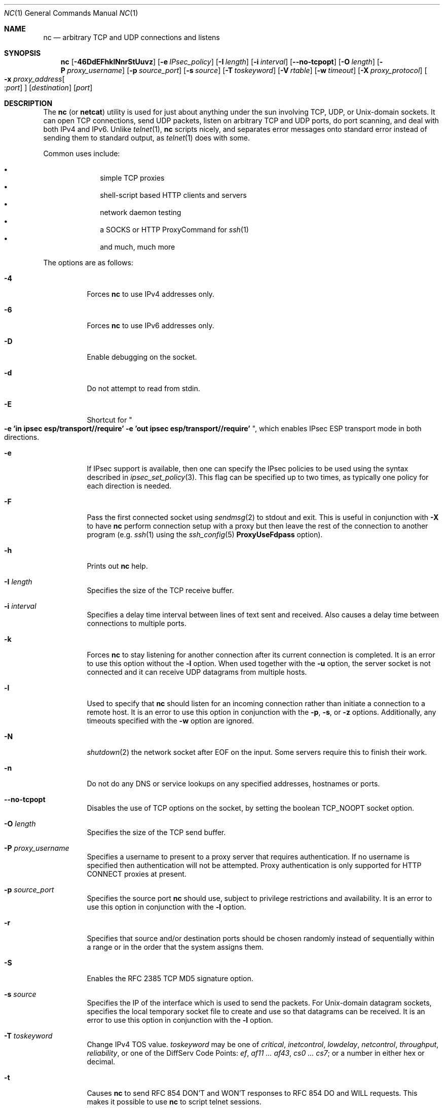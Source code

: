 .\"     $OpenBSD: nc.1,v 1.68 2015/03/26 10:35:04 tobias Exp $
.\"
.\" Copyright (c) 1996 David Sacerdote
.\" All rights reserved.
.\"
.\" Redistribution and use in source and binary forms, with or without
.\" modification, are permitted provided that the following conditions
.\" are met:
.\" 1. Redistributions of source code must retain the above copyright
.\"    notice, this list of conditions and the following disclaimer.
.\" 2. Redistributions in binary form must reproduce the above copyright
.\"    notice, this list of conditions and the following disclaimer in the
.\"    documentation and/or other materials provided with the distribution.
.\" 3. The name of the author may not be used to endorse or promote products
.\"    derived from this software without specific prior written permission
.\"
.\" THIS SOFTWARE IS PROVIDED BY THE AUTHOR ``AS IS'' AND ANY EXPRESS OR
.\" IMPLIED WARRANTIES, INCLUDING, BUT NOT LIMITED TO, THE IMPLIED WARRANTIES
.\" OF MERCHANTABILITY AND FITNESS FOR A PARTICULAR PURPOSE ARE DISCLAIMED.
.\" IN NO EVENT SHALL THE AUTHOR BE LIABLE FOR ANY DIRECT, INDIRECT,
.\" INCIDENTAL, SPECIAL, EXEMPLARY, OR CONSEQUENTIAL DAMAGES (INCLUDING, BUT
.\" NOT LIMITED TO, PROCUREMENT OF SUBSTITUTE GOODS OR SERVICES; LOSS OF USE,
.\" DATA, OR PROFITS; OR BUSINESS INTERRUPTION) HOWEVER CAUSED AND ON ANY
.\" THEORY OF LIABILITY, WHETHER IN CONTRACT, STRICT LIABILITY, OR TORT
.\" (INCLUDING NEGLIGENCE OR OTHERWISE) ARISING IN ANY WAY OUT OF THE USE OF
.\" THIS SOFTWARE, EVEN IF ADVISED OF THE POSSIBILITY OF SUCH DAMAGE.
.\"
.\" $FreeBSD: releng/11.0/contrib/netcat/nc.1 288303 2015-09-27 07:04:16Z delphij $
.\"
.Dd September 26, 2015
.Dt NC 1
.Os
.Sh NAME
.Nm nc
.Nd arbitrary TCP and UDP connections and listens
.Sh SYNOPSIS
.Nm nc
.Bk -words
.Op Fl 46DdEFhklNnrStUuvz
.Op Fl e Ar IPsec_policy
.Op Fl I Ar length
.Op Fl i Ar interval
.Op Fl -no-tcpopt
.Op Fl O Ar length
.Op Fl P Ar proxy_username
.Op Fl p Ar source_port
.Op Fl s Ar source
.Op Fl T Ar toskeyword
.Op Fl V Ar rtable
.Op Fl w Ar timeout
.Op Fl X Ar proxy_protocol
.Oo Xo
.Fl x Ar proxy_address Ns Oo : Ns
.Ar port Oc
.Xc Oc
.Op Ar destination
.Op Ar port
.Ek
.Sh DESCRIPTION
The
.Nm
(or
.Nm netcat )
utility is used for just about anything under the sun involving TCP,
UDP, or
.Ux Ns -domain
sockets.
It can open TCP connections, send UDP packets, listen on arbitrary
TCP and UDP ports, do port scanning, and deal with both IPv4 and
IPv6.
Unlike
.Xr telnet 1 ,
.Nm
scripts nicely, and separates error messages onto standard error instead
of sending them to standard output, as
.Xr telnet 1
does with some.
.Pp
Common uses include:
.Pp
.Bl -bullet -offset indent -compact
.It
simple TCP proxies
.It
shell-script based HTTP clients and servers
.It
network daemon testing
.It
a SOCKS or HTTP ProxyCommand for
.Xr ssh 1
.It
and much, much more
.El
.Pp
The options are as follows:
.Bl -tag -width Ds
.It Fl 4
Forces
.Nm
to use IPv4 addresses only.
.It Fl 6
Forces
.Nm
to use IPv6 addresses only.
.It Fl D
Enable debugging on the socket.
.It Fl d
Do not attempt to read from stdin.
.It Fl E
Shortcut for
.Qo
.Li "-e 'in ipsec esp/transport//require'"
.Li "-e 'out ipsec esp/transport//require'" 
.Qc ,
which enables IPsec ESP transport mode in both
directions.
.It Fl e
If IPsec support is available, then one can specify the IPsec policies
to be used using the syntax described in
.Xr ipsec_set_policy 3 .
This flag can be specified up to two times, as typically one policy for
each direction is needed.
.It Fl F
Pass the first connected socket using
.Xr sendmsg 2
to stdout and exit.
This is useful in conjunction with
.Fl X
to have
.Nm
perform connection setup with a proxy but then leave the rest of the
connection to another program (e.g.\&
.Xr ssh 1
using the
.Xr ssh_config 5
.Cm ProxyUseFdpass
option).
.It Fl h
Prints out
.Nm
help.
.It Fl I Ar length
Specifies the size of the TCP receive buffer.
.It Fl i Ar interval
Specifies a delay time interval between lines of text sent and received.
Also causes a delay time between connections to multiple ports.
.It Fl k
Forces
.Nm
to stay listening for another connection after its current connection
is completed.
It is an error to use this option without the
.Fl l
option.
When used together with the
.Fl u
option, the server socket is not connected and it can receive UDP datagrams from
multiple hosts.
.It Fl l
Used to specify that
.Nm
should listen for an incoming connection rather than initiate a
connection to a remote host.
It is an error to use this option in conjunction with the
.Fl p ,
.Fl s ,
or
.Fl z
options.
Additionally, any timeouts specified with the
.Fl w
option are ignored.
.It Fl N
.Xr shutdown 2
the network socket after EOF on the input.
Some servers require this to finish their work.
.It Fl n
Do not do any DNS or service lookups on any specified addresses,
hostnames or ports.
.It Fl -no-tcpopt
Disables the use of TCP options on the socket, by setting the boolean
TCP_NOOPT
socket option.
.It Fl O Ar length
Specifies the size of the TCP send buffer.
.It Fl P Ar proxy_username
Specifies a username to present to a proxy server that requires authentication.
If no username is specified then authentication will not be attempted.
Proxy authentication is only supported for HTTP CONNECT proxies at present.
.It Fl p Ar source_port
Specifies the source port
.Nm
should use, subject to privilege restrictions and availability.
It is an error to use this option in conjunction with the
.Fl l
option.
.It Fl r
Specifies that source and/or destination ports should be chosen randomly
instead of sequentially within a range or in the order that the system
assigns them.
.It Fl S
Enables the RFC 2385 TCP MD5 signature option.
.It Fl s Ar source
Specifies the IP of the interface which is used to send the packets.
For
.Ux Ns -domain
datagram sockets, specifies the local temporary socket file
to create and use so that datagrams can be received.
It is an error to use this option in conjunction with the
.Fl l
option.
.It Fl T Ar toskeyword
Change IPv4 TOS value.
.Ar toskeyword
may be one of
.Ar critical ,
.Ar inetcontrol ,
.Ar lowdelay ,
.Ar netcontrol ,
.Ar throughput ,
.Ar reliability ,
or one of the DiffServ Code Points:
.Ar ef ,
.Ar af11 ... af43 ,
.Ar cs0 ... cs7 ;
or a number in either hex or decimal.
.It Fl t
Causes
.Nm
to send RFC 854 DON'T and WON'T responses to RFC 854 DO and WILL requests.
This makes it possible to use
.Nm
to script telnet sessions.
.It Fl U
Specifies to use
.Ux Ns -domain
sockets.
.It Fl u
Use UDP instead of the default option of TCP.
For
.Ux Ns -domain
sockets, use a datagram socket instead of a stream socket.
If a
.Ux Ns -domain
socket is used, a temporary receiving socket is created in
.Pa /tmp
unless the
.Fl s
flag is given.
.It Fl V Ar rtable
Set the routing table
.Pq Dq FIB
to be used.
.It Fl v
Have
.Nm
give more verbose output.
.It Fl w Ar timeout
Connections which cannot be established or are idle timeout after
.Ar timeout
seconds.
The
.Fl w
flag has no effect on the
.Fl l
option, i.e.\&
.Nm
will listen forever for a connection, with or without the
.Fl w
flag.
The default is no timeout.
.It Fl X Ar proxy_protocol
Requests that
.Nm
should use the specified protocol when talking to the proxy server.
Supported protocols are
.Dq 4
(SOCKS v.4),
.Dq 5
(SOCKS v.5)
and
.Dq connect
(HTTPS proxy).
If the protocol is not specified, SOCKS version 5 is used.
.It Xo
.Fl x Ar proxy_address Ns Oo : Ns
.Ar port Oc
.Xc
Requests that
.Nm
should connect to
.Ar destination
using a proxy at
.Ar proxy_address
and
.Ar port .
If
.Ar port
is not specified, the well-known port for the proxy protocol is used (1080
for SOCKS, 3128 for HTTPS).
.It Fl z
Specifies that
.Nm
should just scan for listening daemons, without sending any data to them.
It is an error to use this option in conjunction with the
.Fl l
option.
.El
.Pp
.Ar destination
can be a numerical IP address or a symbolic hostname
(unless the
.Fl n
option is given).
In general, a destination must be specified,
unless the
.Fl l
option is given
(in which case the local host is used).
For
.Ux Ns -domain
sockets, a destination is required and is the socket path to connect to
(or listen on if the
.Fl l
option is given).
.Pp
.Ar port
can be a single integer or a range of ports.
Ranges are in the form nn-mm.
In general,
a destination port must be specified,
unless the
.Fl U
option is given.
.Sh CLIENT/SERVER MODEL
It is quite simple to build a very basic client/server model using
.Nm .
On one console, start
.Nm
listening on a specific port for a connection.
For example:
.Pp
.Dl $ nc -l 1234
.Pp
.Nm
is now listening on port 1234 for a connection.
On a second console
.Pq or a second machine ,
connect to the machine and port being listened on:
.Pp
.Dl $ nc 127.0.0.1 1234
.Pp
There should now be a connection between the ports.
Anything typed at the second console will be concatenated to the first,
and vice-versa.
After the connection has been set up,
.Nm
does not really care which side is being used as a
.Sq server
and which side is being used as a
.Sq client .
The connection may be terminated using an
.Dv EOF
.Pq Sq ^D .
.Sh DATA TRANSFER
The example in the previous section can be expanded to build a
basic data transfer model.
Any information input into one end of the connection will be output
to the other end, and input and output can be easily captured in order to
emulate file transfer.
.Pp
Start by using
.Nm
to listen on a specific port, with output captured into a file:
.Pp
.Dl $ nc -l 1234 \*(Gt filename.out
.Pp
Using a second machine, connect to the listening
.Nm
process, feeding it the file which is to be transferred:
.Pp
.Dl $ nc -N host.example.com 1234 \*(Lt filename.in
.Pp
After the file has been transferred, the connection will close automatically.
.Sh TALKING TO SERVERS
It is sometimes useful to talk to servers
.Dq by hand
rather than through a user interface.
It can aid in troubleshooting,
when it might be necessary to verify what data a server is sending
in response to commands issued by the client.
For example, to retrieve the home page of a web site:
.Bd -literal -offset indent
$ printf "GET / HTTP/1.0\er\en\er\en" | nc host.example.com 80
.Ed
.Pp
Note that this also displays the headers sent by the web server.
They can be filtered, using a tool such as
.Xr sed 1 ,
if necessary.
.Pp
More complicated examples can be built up when the user knows the format
of requests required by the server.
As another example, an email may be submitted to an SMTP server using:
.Bd -literal -offset indent
$ nc localhost 25 \*(Lt\*(Lt EOF
HELO host.example.com
MAIL FROM:\*(Ltuser@host.example.com\*(Gt
RCPT TO:\*(Ltuser2@host.example.com\*(Gt
DATA
Body of email.
\&.
QUIT
EOF
.Ed
.Sh PORT SCANNING
It may be useful to know which ports are open and running services on
a target machine.
The
.Fl z
flag can be used to tell
.Nm
to report open ports,
rather than initiate a connection.
For example:
.Bd -literal -offset indent
$ nc -z host.example.com 20-30
Connection to host.example.com 22 port [tcp/ssh] succeeded!
Connection to host.example.com 25 port [tcp/smtp] succeeded!
.Ed
.Pp
The port range was specified to limit the search to ports 20 \- 30.
.Pp
Alternatively, it might be useful to know which server software
is running, and which versions.
This information is often contained within the greeting banners.
In order to retrieve these, it is necessary to first make a connection,
and then break the connection when the banner has been retrieved.
This can be accomplished by specifying a small timeout with the
.Fl w
flag, or perhaps by issuing a
.Qq Dv QUIT
command to the server:
.Bd -literal -offset indent
$ echo "QUIT" | nc host.example.com 20-30
SSH-1.99-OpenSSH_3.6.1p2
Protocol mismatch.
220 host.example.com IMS SMTP Receiver Version 0.84 Ready
.Ed
.Sh EXAMPLES
Open a TCP connection to port 42 of host.example.com, using port 31337 as
the source port, with a timeout of 5 seconds:
.Pp
.Dl $ nc -p 31337 -w 5 host.example.com 42
.Pp
Open a UDP connection to port 53 of host.example.com:
.Pp
.Dl $ nc -u host.example.com 53
.Pp
Open a TCP connection to port 42 of host.example.com using 10.1.2.3 as the
IP for the local end of the connection:
.Pp
.Dl $ nc -s 10.1.2.3 host.example.com 42
.Pp
Open a TCP connection to port 42 of host.example.com using IPsec ESP for
incoming and outgoing traffic.
.Pp
.Dl $ nc -E host.example.com 42
.Pp
Open a TCP connection to port 42 of host.example.com using IPsec ESP for
outgoing traffic only.
.Pp
.Dl $ nc -e 'out ipsec esp/transport//require' host.example.com 42
.Pp
Create and listen on a
.Ux Ns -domain
stream socket:
.Pp
.Dl $ nc -lU /var/tmp/dsocket
.Pp
Connect to port 42 of host.example.com via an HTTP proxy at 10.2.3.4,
port 8080.
This example could also be used by
.Xr ssh 1 ;
see the
.Cm ProxyCommand
directive in
.Xr ssh_config 5
for more information.
.Pp
.Dl $ nc -x10.2.3.4:8080 -Xconnect host.example.com 42
.Pp
The same example again, this time enabling proxy authentication with username
.Dq ruser
if the proxy requires it:
.Pp
.Dl $ nc -x10.2.3.4:8080 -Xconnect -Pruser host.example.com 42
.Sh EXIT STATUS
.Ex -std
.Sh SEE ALSO
.Xr cat 1 ,
.Xr setfib 1 ,
.Xr ssh 1 ,
.Xr tcp 4
.Sh AUTHORS
Original implementation by *Hobbit*
.Aq Mt hobbit@avian.org .
.br
Rewritten with IPv6 support by
.An Eric Jackson Aq Mt ericj@monkey.org .
.Sh CAVEATS
UDP port scans using the
.Fl uz
combination of flags will always report success irrespective of
the target machine's state.
However,
in conjunction with a traffic sniffer either on the target machine
or an intermediary device,
the
.Fl uz
combination could be useful for communications diagnostics.
Note that the amount of UDP traffic generated may be limited either
due to hardware resources and/or configuration settings.
